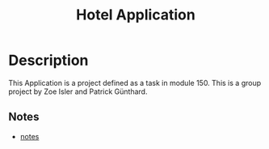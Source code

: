 #+TITLE:Hotel Application
* Description
This Application is a project defined as a task in module 150. This is a group project by Zoe Isler
and Patrick Günthard.
** Notes
 * [[file:notes.org][notes]]
